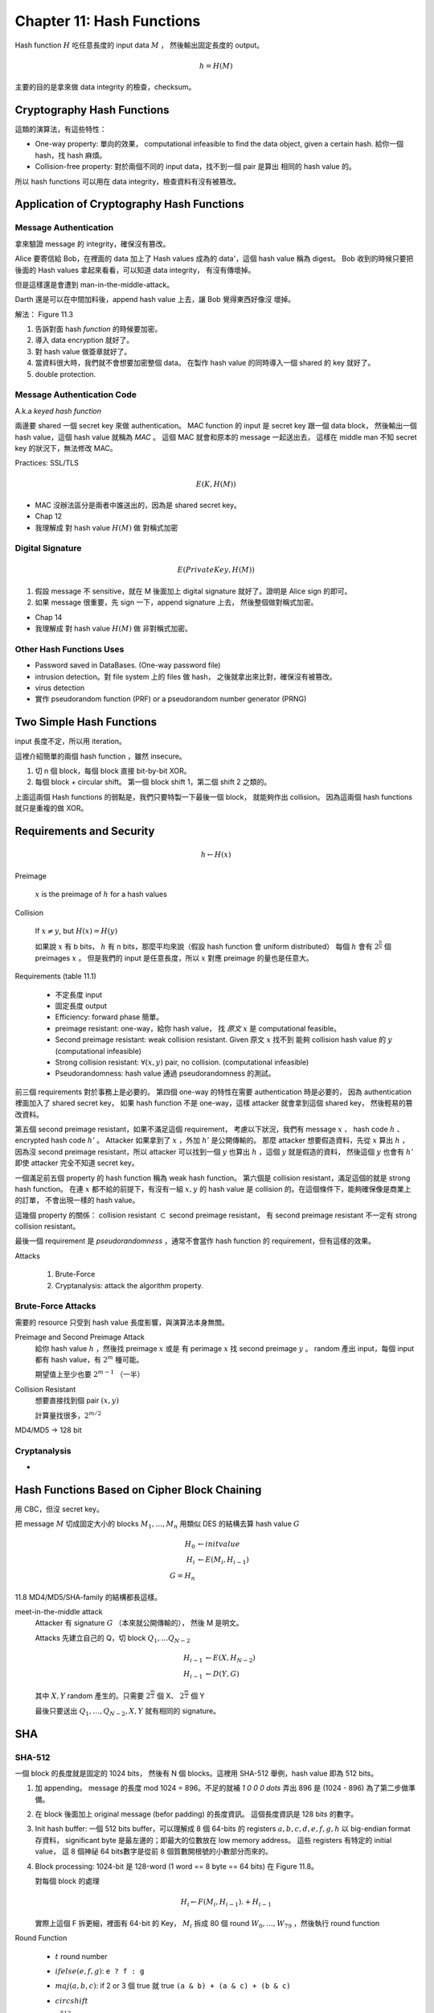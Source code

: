 Chapter 11: Hash Functions
===============================================================================

Hash function :math:`H` 吃任意長度的 input data :math:`M` ，
然後輸出固定長度的 output。

.. math::

    h = H(M)

主要的目的是拿來做 data integrity 的檢查，checksum。


Cryptography Hash Functions
----------------------------------------------------------------------

這類的演算法，有這些特性：

- One-way property: 單向的效果，
  computational infeasible to find the data object, given a certain hash.
  給你一個 hash，找 hash 麻煩。

- Collision-free property: 對於兩個不同的 input data，找不到一個 pair 是算出
  相同的 hash value 的。

所以 hash functions 可以用在 data integrity，檢查資料有沒有被篡改。


Application of Cryptography Hash Functions
----------------------------------------------------------------------


Message Authentication
++++++++++++++++++++++++++++++++++++++++++++++++++++++++++++

拿來驗證 message 的 integrity，確保沒有篡改。

Alice 要寄信給 Bob，在裡面的 data 加上了 Hash values
成為的 data'，這個 hash value 稱為 digest。
Bob 收到的時候只要把後面的 Hash values 拿起來看看，可以知道 data integrity，
有沒有傳壞掉。

但是這樣還是會遭到 man-in-the-middle-attack。

Darth 還是可以在中間加料後，append hash value 上去，讓 Bob 覺得東西好像沒
壞掉。

解法： Figure 11.3

#. 告訴對面 hash *function* 的時候要加密。

#. 導入 data encryption 就好了。

#. 對 hash value 做簽章就好了。

#. 當資料很大時，我們就不會想要加密整個 data。
   在製作 hash value 的同時導入一個 shared 的 key 就好了。

#. double protection.


Message Authentication Code
++++++++++++++++++++++++++++++++++++++++++++++++++++++++++++

A.k.a `keyed hash function`

兩邊要 shared 一個 secret key 來做 authentication。
MAC function 的 input 是 secret key 跟一個 data block，
然後輸出一個 hash value，這個 hash value 就稱為 `MAC` 。
這個 MAC 就會和原本的 message 一起送出去，
這樣在 middle man 不知 secret key 的狀況下，無法修改 MAC。

Practices: SSL/TLS

.. math::

    E(K, H(M))


- MAC 沒辦法區分是兩者中誰送出的，因為是 shared secret key。

- Chap 12

- 我理解成 對 hash value :math:`H(M)` 做 對稱式加密


Digital Signature
++++++++++++++++++++++++++++++++++++++++++++++++++++++++++++

.. math::

    E(PrivateKey, H(M))

#. 假設 message 不 sensitive，就在 M 後面加上 digital signature
   就好了。證明是 Alice sign 的即可。

#. 如果 message 很重要，先 sign 一下，append signature 上去，
   然後整個做對稱式加密。

- Chap 14

- 我理解成 對 hash value :math:`H(M)` 做 非對稱式加密。


Other Hash Functions Uses
++++++++++++++++++++++++++++++++++++++++++++++++++++++++++++

- Password saved in DataBases.
  (One-way password file)

- intrusion detection。對 file system 上的 files 做 hash，
  之後就拿出來比對，確保沒有被篡改。

- virus detection

- 實作 pseudorandom function (PRF) or a pseudorandom number generator (PRNG)


Two Simple Hash Functions
----------------------------------------------------------------------

input 長度不定，所以用 iteration。

這裡介紹簡單的兩個 hash function ，雖然 insecure。

#. 切 n 個 block，每個 block 直接 bit-by-bit XOR。

#. 每個 block + circular shift。
   第一個 block shift 1，第二個 shift 2 之類的。

上面這兩個 Hash functions 的弱點是，我們只要特製一下最後一個 block，
就能夠作出 collision。
因為這兩個 hash functions 就只是重複的做 XOR。


Requirements and Security
----------------------------------------------------------------------

.. math::

    h \leftarrow H(x)

Preimage

    :math:`x` is the preimage of :math:`h` for a hash values


Collision

    If :math:`x \neq y`, but :math:`H(x) = H(y)`

    如果說 :math:`x` 有 b bits，
    :math:`h` 有 n bits，那麼平均來說（假設 hash function 會 uniform distributed）
    每個 :math:`h` 會有 :math:`2^{\frac{b}{n}}` 個 preimages :math:`x` 。
    但是我們的 input 是任意長度，所以 :math:`x` 對應 preimage 的量也是任意大。

Requirements (table 11.1)

    - 不定長度 input

    - 固定長度 output

    - Efficiency: forward phase 簡單。

    - preimage resistant: one-way，給你 hash value，
      找 `原文` :math:`x` 是 computational feasible。

    - Second preimage resistant: weak collision resistant.
      Given 原文 :math:`x` 找不到
      能夠 collision hash value 的 :math:`y` (computational infeasible)

    - Strong collision resistant: :math:`\forall (x, y)` pair, no collision.
      (computational infeasible)

    - Pseudorandomness: hash value 通過 pseudorandomness 的測試。

前三個 requirements 對於事務上是必要的。
第四個 one-way 的特性在需要 authentication 時是必要的，
因為 authentication 裡面加入了 shared secret key，
如果 hash function 不是 one-way，這樣 attacker 就會拿到這個 shared key，
然後輕易的篡改資料。

第五個 second preimage resistant，如果不滿足這個 requirement，
考慮以下狀況，我們有 message :math:`x` 、 hash code :math:`h` 、
encrypted hash code :math:`h'` 。
Attacker 如果拿到了 :math:`x` ，外加 :math:`h'` 是公開傳輸的。
那麼 attacker 想要假造資料，先從 :math:`x` 算出 :math:`h` ，
因為沒 second preimage resistant，所以 attacker 可以找到一個
:math:`y` 也算出 :math:`h` ，這個 :math:`y` 就是假造的資料，
然後這個 :math:`y` 也會有 :math:`h'` 即使 attacker 完全不知道
secret key。

一個滿足前五個 property 的 hash function 稱為 weak hash function。
第六個是 collision resistant，滿足這個的就是 strong hash function。
在連 :math:`x` 都不給的前提下，有沒有一組 :math:`x, y` 的
hash value 是 collision 的。在這個條件下，能夠確保像是商業上的訂單，
不會出現一樣的 hash value。

這幾個 property 的關係： collision resistant :math:`\subset`
second preimage resistant，
有 second preimage resistant 不一定有 strong collision resistant。

最後一個 requirement 是 `pseudorandomness` ，通常不會當作 hash function 的
requirement，但有這樣的效果。


Attacks

    #. Brute-Force

    #. Cryptanalysis: attack the algorithm property.


Brute-Force Attacks
++++++++++++++++++++++++++++++++++++++++++++++++++++++++++++

需要的 resource 只受到 hash value 長度影響，與演算法本身無關。

Preimage and Second Preimage Attack
    給你 hash value :math:`h` ，然後找 preimage :math:`x` 或是
    有 perimage :math:`x` 找 second preimage :math:`y` 。
    random 產出 input，每個 input 都有 hash value，有 :math:`2^m` 種可能。

    期望值上至少也要 :math:`2^{m-1}` （一半）

Collision Resistant
    想要直接找到個 pair :math:`(x, y)`

    計算量找很多，:math:`2^{m/2}`

MD4/MD5 -> 128 bit


Cryptanalysis
++++++++++++++++++++++++++++++++++++++++++++++++++++++++++++

-


Hash Functions Based on Cipher Block Chaining
----------------------------------------------------------------------

用 CBC，但沒 secret key。

把 message :math:`M` 切成固定大小的 blocks :math:`M_1, \dots, M_n`
用類似 DES 的結構去算 hash value :math:`G`

.. math::

    H_0 & \leftarrow init value \\
    H_i & \leftarrow E(M_i, H_{i-1}) \\
    G = H_n

11.8
MD4/MD5/SHA-family 的結構都長這樣。

meet-in-the-middle attack
    Attacker 有 signature :math:`G` （本來就公開傳輸的），
    然後 M 是明文。

    Attacks 先建立自己的 Q，切 block :math:`Q_1, \dots Q_{N-2}`

    .. math::

        H_{i-1} & \leftarrow E(X, H_{N-2}) \\
        H_{i-1} & \leftarrow D(Y, G)

    其中 :math:`X, Y` random 產生的。只需要 :math:`2^{\frac{m}{2}}` 個 X、
    :math:`2^{\frac{m}{2}}` 個 Y

    最後只要送出 :math:`Q_1, \dots, Q_{N-2}, X, Y` 就有相同的 signature。


SHA
----------------------------------------------------------------------

SHA-512
++++++++++++++++++++++++++++++++++++++++++++++++++++++++++++

一個 block 的長度就是固定的 1024 bits，
然後有 N 個 blocks。這裡用 SHA-512 舉例，hash value 即為 512 bits。

#. 加 appending。
   message 的長度 mod 1024 = 896。不足的就補 `1 0 0 0 \dots`
   弄出 896 是 (1024 - 896) 為了第二步做準備。

#. 在 block 後面加上 original message (befor padding) 的長度資訊。
   這個長度資訊是 128 bits 的數字。

#. Init hash buffer: 一個 512 bits buffer，可以理解成 8 個 64-bits 的
   registers :math:`a, b, c, d, e, f, g, h` 以 big-endian format 存資料，
   significant byte 是最左邊的；即最大的位數放在 low memory address。
   這些 registers 有特定的 initial value，
   這 8 個神祕 64 bits數字是從前 8 個質數開根號的小數部分而來的。

#. Block processing: 1024-bit 是 128-word (1 word == 8 byte == 64 bits)
   在 Figure 11.8。

   對每個 block 的處理

   .. math::

       H_i \leftarrow F(M_i, H_{i-1}) .+ H_{i-1}

   實際上這個 F 拆更細，裡面有 64-bit 的 Key， :math:`M_i`
   拆成 80 個 round :math:`W_0, \dots, W_{79}` ，然後執行 round function

Round Function

    - :math:`t` round number

    - :math:`ifelse(e, f, g)`: ``e ? f : g``

    - :math:`maj(a, b, c)`: if 2 or 3 個 true 就 true
      ``(a & b) + (a & c) + (b & c)``

    - :math:`circshift`

    - :math:`\sum_0^{512} a`:
      ``circshift(a, 28) + circshift(a, 34) + circshift(a, 39)``

    - :math:`\sum_1^{512} e`:
      ``circshift(e, 14) + circshift(e, 18) + circshift(e, 41)``

    - :math:`W_t` 1024 bits 的 block 拆成 16 個 64 bits 的
      :math:`W_0, \dots, W_15` ， for :math:`t = 16 \dots 79`
      總共 80 個 round、80個 :math:`W_t`

      .. math::

          \sigma_0 & \leftarrow circshift(x, 19) + circshift(x, 61) + circshift(x, -6) \\
          \sigma_1 & \leftarrow (circshift(x, 1) + circshift(x, 8) + circshift(x, -7) \\
          W_t & \leftarrow \sigma_1 W_{t-2} + W_{t-7} + \sigma_0 W_{t-15} + W_{t-16}

    .. math::

        T_1 & \leftarrow h + ifelse(e, f, g) + \sum e + W_t + K_t \\
        T_2 & \leftarrow \sum a + maj(a, b, c) \\
        h   & \leftarrow g \\
        g   & \leftarrow f \\
        f   & \leftarrow e \\
        e   & \leftarrow d + T_1 \\
        d   & \leftarrow c \\
        c   & \leftarrow b \\
        b   & \leftarrow a \\
        a   & \leftarrow T_1 .+ T_2

    有這些 register rotating 的感覺。


SHA-3
----------------------------------------------------------------------

Sponge Construction
++++++++++++++++++++++++++++++++++++++++++++++++++++++++++++

Sponge function 會切 input 成 fixed-size blocks。
就像 CBC 的結構，每個 block 處理完的 output 會成為處理下一個 block 的 input。

Sponge function

    - :math:`f` internal function for handle input block

    - :math:`r` input block 的大小，單位是 bit，稱為 `bitrate`

    - :math:`pad` padding algorithm

        - Simple padding: 加一個 1 後面都補 0

        - Multirate padding: 一個 1，n 個 0，這樣交替。

Sponge function 的 input/output 都是 variable，所以可以作為

    - hash function: fixed-length output

    - pseudo-random number generator: fixed length input

Input 大小為 :math:`n` 的 message，會被切成 k 個固定大小的 block，
:math:`r` bits for each block。
有需要的話，會加上 padding。


Iteration Function :math:`f`
++++++++++++++++++++++++++++++++++++++++++++++++++++++++++++


.. math::

    R = i \circ \chi \circ \pi \circ \rho \circ \theta

Table 11.6


:math:`\theta` step

    Substitution


:math:`\rho` step

...
